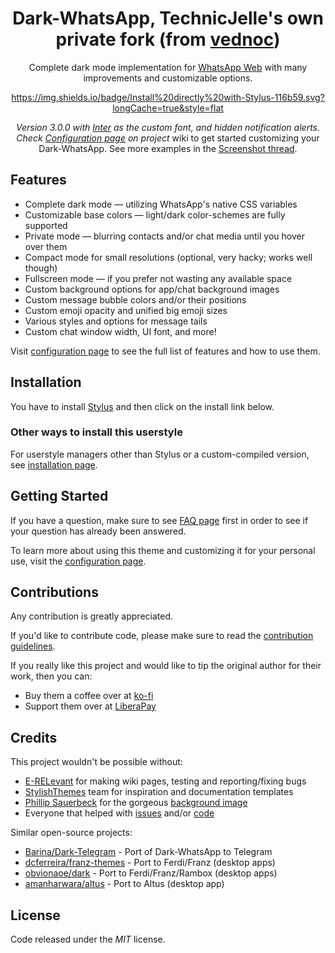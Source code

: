 #+STARTUP: nofold
#+HTML: <div align="center">
#+HTML: <img src="https://user-images.githubusercontent.com/20738487/71411679-0bc7b580-2653-11ea-99dd-f4c49a536132.png" width="96" height="96"/>

* Dark-WhatsApp, TechnicJelle's own private fork (from [[https://github.com/vednoc/dark-whatsapp][vednoc]])
Complete dark mode implementation for [[https://web.whatsapp.com][WhatsApp Web]] with many improvements and
customizable options.

[[https://raw.githubusercontent.com/TechnicJelle/dark-whatsapp/main/wa.user.styl][https://img.shields.io/badge/Install%20directly%20with-Stylus-116b59.svg?longCache=true&style=flat]]

#+HTML: <img src="https://raw.githubusercontent.com/TechnicJelle/dark-whatsapp/master/images/preview.png" width="100%"/>

/Version 3.0.0 with [[https://github.com/rsms/inter/][Inter]] as the custom font, and hidden notification alerts.
Check [[https://github.com/vednoc/dark-whatsapp/wiki/Configuration][Configuration page]] on project/ wiki to get started customizing your
Dark-WhatsApp. See more examples in the [[https://github.com/vednoc/dark-whatsapp/issues/178][Screenshot thread]].

#+HTML: </div>

** Features
- Complete dark mode — utilizing WhatsApp's native CSS variables
- Customizable base colors — light/dark color-schemes are fully supported
- Private mode — blurring contacts and/or chat media until you hover over them
- Compact mode for small resolutions (optional, very hacky; works well though)
- Fullscreen mode — if you prefer not wasting any available space
- Custom background options for app/chat background images
- Custom message bubble colors and/or their positions
- Custom emoji opacity and unified big emoji sizes
- Various styles and options for message tails
- Custom chat window width, UI font, and more!

Visit [[https://github.com/vednoc/dark-whatsapp/wiki/Configuration][configuration page]] to see the full list of features and how to use them.

** Installation
You have to install [[https://add0n.com/stylus.html][Stylus]] and then click on the install link below.

[[https://raw.githubusercontent.com/TechnicJelle/dark-whatsapp/main/wa.user.styl][https://img.shields.io/badge/Install%20directly%20with-Stylus-116b59.svg]]

*** Other ways to install this userstyle
For userstyle managers other than Stylus or a custom-compiled version, see
[[https://github.com/vednoc/dark-whatsapp/wiki/Installation][installation page]].

** Getting Started
If you have a question, make sure to see [[https://github.com/vednoc/dark-whatsapp/wiki/FAQ][FAQ page]] first in order to see if your
question has already been answered.

To learn more about using this theme and customizing it for your personal use,
visit the [[https://github.com/vednoc/dark-whatsapp/wiki/Configuration][configuration page]].

** Contributions
Any contribution is greatly appreciated.

If you'd like to contribute code, please make sure to read the [[https://github.com/TechnicJelle/dark-whatsapp/blob/master/contributing.org][contribution
guidelines]].

If you really like this project and would like to tip the original author for their work, then you
can:
- Buy them a coffee over at [[https://ko-fi.com/vednoc][ko-fi]]
- Support them over at [[https://liberapay.com/vednoc][LiberaPay]]

** Credits
This project wouldn't be possible without:
- [[https://github.com/E-RELevant][E-RELevant]] for making wiki pages, testing and reporting/fixing bugs
- [[https://github.com/StylishThemes/][StylishThemes]] team for inspiration and documentation templates
- [[https://unsplash.com/@totem_phillip][Phillip Sauerbeck]] for the gorgeous [[https://unsplash.com/photos/Tmk0MkQVwwA][background image]]
- Everyone that helped with [[https://github.com/vednoc/dark-whatsapp/issues][issues]] and/or [[https://github.com/vednoc/dark-whatsapp/pulls][code]]

Similar open-source projects:
- [[https://github.com/Barina/Dark-Telegram][Barina/Dark-Telegram]] - Port of Dark-WhatsApp to Telegram
- [[https://github.com/dcferreira/franz-themes][dcferreira/franz-themes]] - Port to Ferdi/Franz (desktop apps)
- [[https://github.com/obvionaoe/dark][obvionaoe/dark]] - Port to Ferdi/Franz/Rambox (desktop apps)
- [[https://github.com/amanharwara/altus][amanharwara/altus]] - Port to Altus (desktop app)

** License
Code released under the [[license][MIT]] license.
